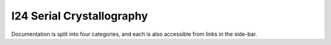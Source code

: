 I24 Serial Crystallography
==========================

Documentation is split into four categories, and each is also accessible from links in the side-bar.

.. grid:: 2
    :gutter: 2

    .. grid-item-card:: :material-regular:`map;3em`

        .. toctree::
            :caption: Project Planning
            :maxdepth: 1

            project-planning/roadmap

        +++

        Documentation of project progress and todos.

    .. grid-item-card:: :material-regular:`task;3em`

        .. toctree::
            :caption: How-to Guides
            :maxdepth: 1

            how-to/environment-setup
            how-to/run-a-collection
            how-to/stage-pmac-moves

        +++

        Practical step-by-step guides for day-to-day dev tasks.

    .. grid-item-card:: :material-regular:`apartment;3em`

        .. toctree::
            :caption: Explanations
            :maxdepth: 1

            explanations/decisions

        +++

        Explanations of how and why the architecture is why it is.

    .. grid-item-card:: :material-regular:`description;3em`

        .. toctree::
            :caption: Reference
            :maxdepth: 1

        +++

        Technical reference material on standards in use.

    .. grid-item-card:: :material-regular:`directions_run;3em`

        .. toctree::
            :caption: Tutorials
            :maxdepth: 1

        +++

        Tutorials for getting up and running as a developer.
